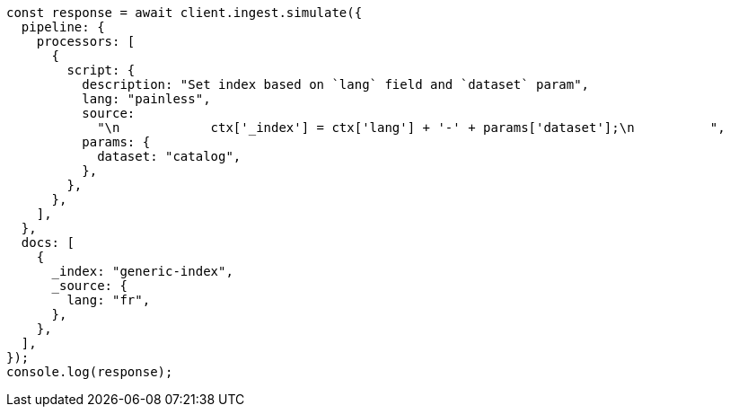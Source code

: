 // This file is autogenerated, DO NOT EDIT
// Use `node scripts/generate-docs-examples.js` to generate the docs examples

[source, js]
----
const response = await client.ingest.simulate({
  pipeline: {
    processors: [
      {
        script: {
          description: "Set index based on `lang` field and `dataset` param",
          lang: "painless",
          source:
            "\n            ctx['_index'] = ctx['lang'] + '-' + params['dataset'];\n          ",
          params: {
            dataset: "catalog",
          },
        },
      },
    ],
  },
  docs: [
    {
      _index: "generic-index",
      _source: {
        lang: "fr",
      },
    },
  ],
});
console.log(response);
----

